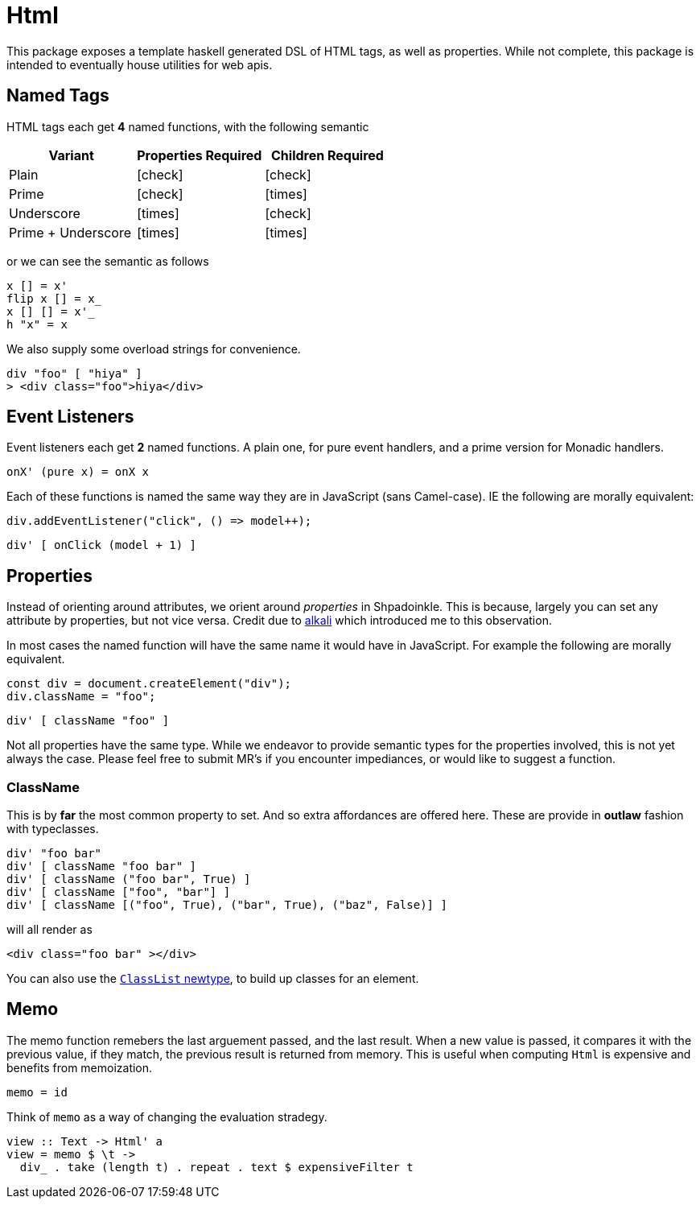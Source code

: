 = Html

This package exposes a template haskell generated DSL of HTML tags, as well as properties. While not complete, this package is intended to eventually house utilities for web apis.

== Named Tags

HTML tags each get **4** named functions, with the following semantic

[%header]
|===
| Variant | Properties Required | Children Required
| Plain | icon:check[] | icon:check[]
| Prime | icon:check[] | icon:times[]
| Underscore | icon:times[] | icon:check[]
| Prime + Underscore | icon:times[] | icon:times[]
|===

or we can see the semantic as follows

[source,haskell]
----
x [] = x'
flip x [] = x_
x [] [] = x'_
h "x" = x
----

We also supply some overload strings for convenience.

[source,haskell]
----
div "foo" [ "hiya" ]
> <div class="foo">hiya</div>
----

== Event Listeners

Event listeners each get **2** named functions. A plain one, for pure event handlers, and a prime version for Monadic handlers.

[source,haskell]
----
onX' (pure x) = onX x
----

Each of these functions is named the same way they are in JavaScript (sans Camel-case). IE the following are morally equivalent:

[source,javascript]
----
div.addEventListener("click", () => model++);
----

[source,haskell]
----
div' [ onClick (model + 1) ]
----

== Properties

Instead of orienting around attributes, we orient around _properties_ in Shpadoinkle. This is because, largely you can set any attribute by properties, but not vice versa. Credit due to https://kriszyp.github.io/alkali/[alkali] which introduced me to this observation.

In most cases the named function will have the same name it would have in JavaScript. For example the following are morally equivalent.

[source,javascript]
----
const div = document.createElement("div");
div.className = "foo";
----

[source,haskell]
----
div' [ className "foo" ]
----

Not all properties have the same type. While we endeavor to provide semantic types for the properties involved, this is not yet always the case. Please feel free to submit MR's if you encounter impediances, or would like to suggest a function.


=== ClassName

This is by **far** the most common property to set. And so extra affordances are offered here. These are provide in **outlaw** fashion with typeclasses.

[source,haskell]
----
div' "foo bar"
div' [ className "foo bar" ]
div' [ className ("foo bar", True) ]
div' [ className ["foo", "bar"] ]
div' [ className [("foo", True), ("bar", True), ("baz", False)] ]
----

will all render as

[source,html]
----
<div class="foo bar" ></div>
----

You can also use the https://hackage.haskell.org/package/Shpadoinkle-html/docs/Shpadoinkle-Html-Property.html#t:ClassList[`ClassList` newtype], to build up classes for an element.

== Memo

The memo function remebers the last arguement passed, and the last result. When a new value is passed, it compares it with the previous value, if they match, the previous result is returned from memory. This is useful when computing `Html` is expensive and benefits from memoization.

[source,haskell]
----
memo = id
----

Think of `memo` as a way of changing the evaluation stradegy.

[source,haskell]
----
view :: Text -> Html' a
view = memo $ \t ->
  div_ . take (length t) . repeat . text $ expensiveFilter t
----
